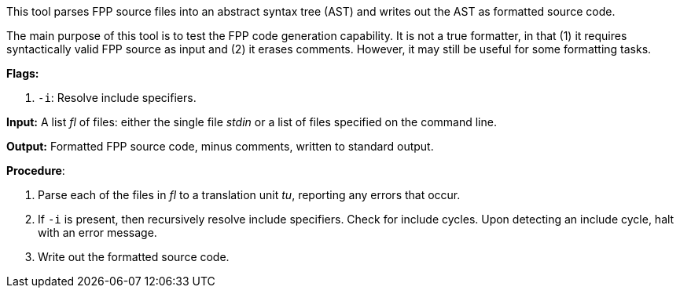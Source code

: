This tool parses FPP source files into an abstract syntax tree (AST) and writes 
out the AST as formatted source code.

The main purpose of this tool is to test the FPP code generation capability.
It is not a true formatter, in that (1) it requires syntactically valid
FPP source as input and (2) it erases comments.
However, it may still be useful for some formatting tasks.

*Flags:*

. `-i`: Resolve include specifiers.

*Input:*  A list _fl_ of files: either the single file _stdin_ or a list of 
files specified on the command line.

*Output:* Formatted FPP source code, minus comments, written to standard 
output.

*Procedure*:

. Parse each of the files in _fl_ to a translation unit _tu_, reporting any 
errors that occur.

. If `-i` is present, then recursively resolve include specifiers. Check for 
include cycles. Upon detecting an include cycle, halt with an error message.

. Write out the formatted source code.
